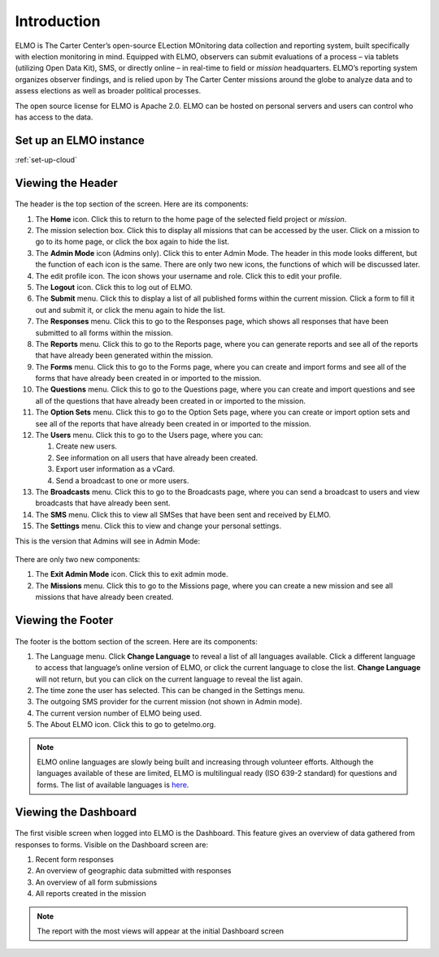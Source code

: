 Introduction
~~~~~~~~~~~~~~~~~~


ELMO is The Carter Center’s open-source ELection MOnitoring data
collection and reporting system, built specifically with election
monitoring in mind. Equipped with ELMO, observers can submit evaluations
of a process – via tablets (utilizing Open Data Kit), SMS, or directly
online – in real-time to field or *mission* headquarters. ELMO’s
reporting system organizes observer findings, and is relied upon by The
Carter Center missions around the globe to analyze data and to assess
elections as well as broader political processes.

The open source license for ELMO is Apache 2.0. ELMO can be hosted on
personal servers and users can control who has access to the data.



Set up an ELMO instance
^^^^^^^^^^^^^^^^^^^^^^^
:ref:`set-up-cloud`



Viewing the Header
^^^^^^^^^^^^^^^^^^^^^^^

.. figure:: Top-Header-edited.png
   :alt: 

The header is the top section of the screen. Here are its components:

1.  The **Home** icon. Click this to return to the home page of the
    selected field project or *mission*.
2.  The mission selection box. Click this to display all missions that
    can be accessed by the user. Click on a mission to go to its home
    page, or click the box again to hide the list.
3.  The **Admin Mode** icon (Admins only). Click this to enter Admin
    Mode. The header in this mode looks different, but the function of
    each icon is the same. There are only two new icons, the functions
    of which will be discussed later.
4.  The edit profile icon. The icon shows your username and role. Click
    this to edit your profile.
5.  The **Logout** icon. Click this to log out of ELMO.
6.  The **Submit** menu. Click this to display a list of all published
    forms within the current mission. Click a form to fill it out and
    submit it, or click the menu again to hide the list.
7.  The **Responses** menu. Click this to go to the Responses page,
    which shows all responses that have been submitted to all forms
    within the mission.
8.  The **Reports** menu. Click this to go to the Reports page, where
    you can generate reports and see all of the reports that have
    already been generated within the mission.
9.  The **Forms** menu. Click this to go to the Forms page, where you
    can create and import forms and see all of the forms that have
    already been created in or imported to the mission.
10. The **Questions** menu. Click this to go to the Questions page,
    where you can create and import questions and see all of the
    questions that have already been created in or imported to the
    mission.
11. The **Option Sets** menu. Click this to go to the Option Sets page,
    where you can create or import option sets and see all of the
    reports that have already been created in or imported to the
    mission.
12. The **Users** menu. Click this to go to the Users page, where you
    can:

    1. Create new users.
    2. See information on all users that have already been created.
    3. Export user information as a vCard.
    4. Send a broadcast to one or more users.

13. The **Broadcasts** menu. Click this to go to the Broadcasts page,
    where you can send a broadcast to users and view broadcasts that
    have already been sent.
14. The **SMS** menu. Click this to view all SMSes that have been sent
    and received by ELMO.
15. The **Settings** menu. Click this to view and change your personal
    settings.

This is the version that Admins will see in Admin Mode:

.. figure:: Top-Header-admin-edited.png
   :alt: 

There are only two new components:

1. The **Exit Admin Mode** icon. Click this to exit admin mode.
2. The **Missions** menu. Click this to go to the Missions page, where
   you can create a new mission and see all missions that have already
   been created.



Viewing the Footer
^^^^^^^^^^^^^^^^^^^^^^^

.. figure:: viewing_footer.png
   :alt: Bottom header edited

The footer is the bottom section of the screen. Here are its components:

1. The Language menu. Click **Change Language** to reveal a list of
   all languages available. Click a different language to access that
   language’s online version of ELMO, or click the current language to
   close the list. **Change Language** will not return, but you can
   click on the current language to reveal the list again.
2. The time zone the user has selected. This can be changed in the
   Settings menu.
3. The outgoing SMS provider for the current mission (not shown in Admin
   mode).
4. The current version number of ELMO being used.
5. The About ELMO icon. Click this to go to getelmo.org.


.. note::

  ELMO online languages are slowly being built and
  increasing through volunteer efforts. Although the languages
  available of these are limited, ELMO is multilingual ready (ISO
  639-2 standard) for questions and forms. The list of available
  languages is
  `here <https://www.loc.gov/standards/iso639-2/php/code_list.php>`__.



Viewing the Dashboard
^^^^^^^^^^^^^^^^^^^^^^^^^^

.. figure:: ELMO-101-dashboard.png
   :alt: ELMO-101-dashboard

The first visible screen when logged into ELMO is the Dashboard. This
feature gives an overview of data gathered from responses to forms.
Visible on the Dashboard screen are:

1. Recent form responses
2. An overview of geographic data submitted with responses
3. An overview of all form submissions
4. All reports created in the mission

.. note::
  The report with the most views will appear at the initial Dashboard screen
